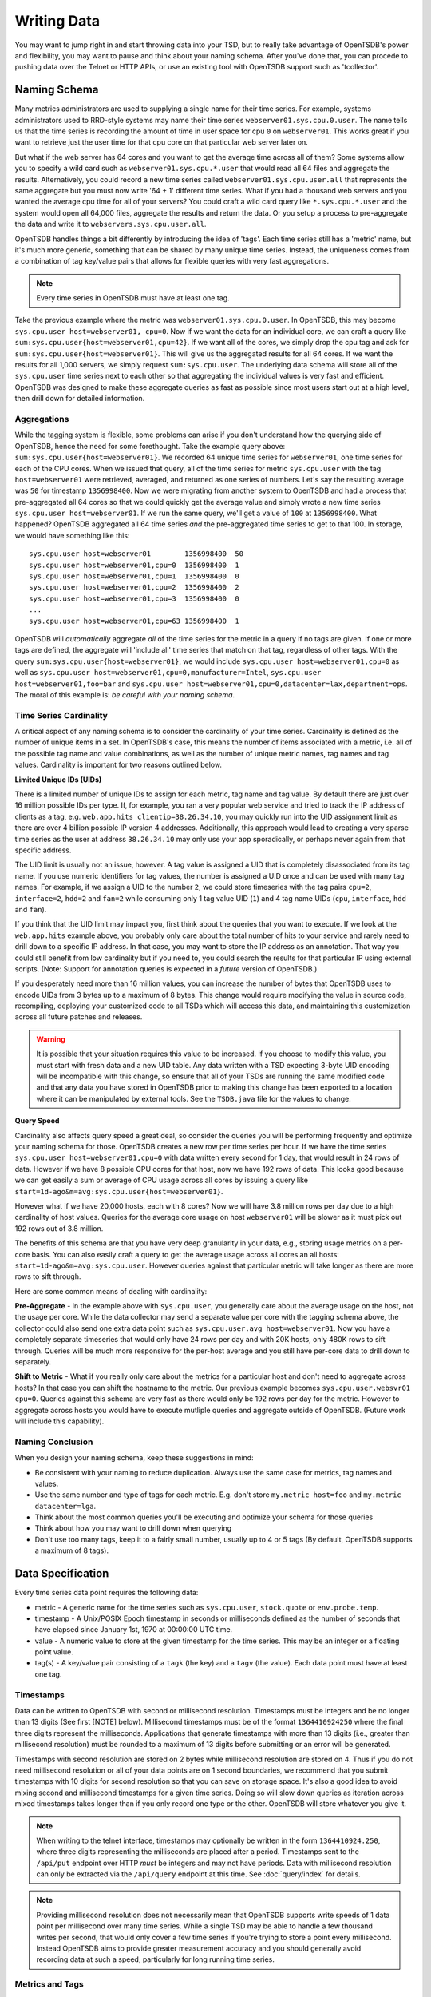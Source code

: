 Writing Data
============

You may want to jump right in and start throwing data into your TSD, but to really take advantage of OpenTSDB's power and flexibility, you may want to pause and think about your naming schema. After you've done that, you can procede to pushing data over the Telnet or HTTP APIs, or use an existing tool with OpenTSDB support such as 'tcollector'.

Naming Schema
^^^^^^^^^^^^^

Many metrics administrators are used to supplying a single name for their time series. For example, systems administrators used to RRD-style systems may name their time series ``webserver01.sys.cpu.0.user``. The name tells us that the time series is recording the amount of time in user space for cpu ``0`` on ``webserver01``. This works great if you want to retrieve just the user time for that cpu core on that particular web server later on. 

But what if the web server has 64 cores and you want to get the average time across all of them? Some systems allow you to specify a wild card such as ``webserver01.sys.cpu.*.user`` that would read all 64 files and aggregate the results. Alternatively, you could record a new time series called ``webserver01.sys.cpu.user.all`` that represents the same aggregate but you must now write '64 + 1' different time series. What if you had a thousand web servers and you wanted the average cpu time for all of your servers? You could craft a wild card query like ``*.sys.cpu.*.user`` and the system would open all 64,000 files, aggregate the results and return the data. Or you setup a process to pre-aggregate the data and write it to ``webservers.sys.cpu.user.all``.

OpenTSDB handles things a bit differently by introducing the idea of 'tags'. Each time series still has a 'metric' name, but it's much more generic, something that can be shared by many unique time series. Instead, the uniqueness comes from a combination of tag key/value pairs that allows for flexible queries with very fast aggregations.

.. NOTE:: Every time series in OpenTSDB must have at least one tag.

Take the previous example where the metric was ``webserver01.sys.cpu.0.user``. In OpenTSDB, this may become ``sys.cpu.user host=webserver01, cpu=0``. Now if we want the data for an individual core, we can craft a query like ``sum:sys.cpu.user{host=webserver01,cpu=42}``. If we want all of the cores, we simply drop the cpu tag and ask for ``sum:sys.cpu.user{host=webserver01}``. This will give us the aggregated results for all 64 cores. If we want the results for all 1,000 servers, we simply request ``sum:sys.cpu.user``. The underlying data schema will store all of the ``sys.cpu.user`` time series next to each other so that aggregating the individual values is very fast and efficient. OpenTSDB was designed to make these aggregate queries as fast as possible since most users start out at a high level, then drill down for detailed information.

Aggregations
------------

While the tagging system is flexible, some problems can arise if you don't understand how the querying side of OpenTSDB, hence the need for some forethought. Take the example query above: ``sum:sys.cpu.user{host=webserver01}``. We recorded 64 unique time series for ``webserver01``, one time series for each of the CPU cores. When we issued that query, all of the time series for metric ``sys.cpu.user`` with the tag ``host=webserver01`` were retrieved, averaged, and returned as one series of numbers. Let's say the resulting average was ``50`` for timestamp ``1356998400``. Now we were migrating from another system to OpenTSDB and had a process that pre-aggregated all 64 cores so that we could quickly get the average value and simply wrote a new time series ``sys.cpu.user host=webserver01``. If we run the same query, we'll get a value of ``100`` at ``1356998400``. What happened? OpenTSDB aggregated all 64 time series *and* the pre-aggregated time series to get to that 100. In storage, we would have something like this:
::

  sys.cpu.user host=webserver01        1356998400  50
  sys.cpu.user host=webserver01,cpu=0  1356998400  1
  sys.cpu.user host=webserver01,cpu=1  1356998400  0
  sys.cpu.user host=webserver01,cpu=2  1356998400  2
  sys.cpu.user host=webserver01,cpu=3  1356998400  0
  ...
  sys.cpu.user host=webserver01,cpu=63 1356998400  1
  
OpenTSDB will *automatically* aggregate *all* of the time series for the metric in a query if no tags are given. If one or more tags are defined, the aggregate will 'include all' time series that match on that tag, regardless of other tags. With the query ``sum:sys.cpu.user{host=webserver01}``, we would include ``sys.cpu.user host=webserver01,cpu=0`` as well as ``sys.cpu.user host=webserver01,cpu=0,manufacturer=Intel``, ``sys.cpu.user host=webserver01,foo=bar`` and ``sys.cpu.user host=webserver01,cpu=0,datacenter=lax,department=ops``. The moral of this example is: *be careful with your naming schema*.

Time Series Cardinality
-----------------------

A critical aspect of any naming schema is to consider the cardinality of your time series. Cardinality is defined as the number of unique items in a set. In OpenTSDB's case, this means the number of items associated with a metric, i.e. all of the possible tag name and value combinations, as well as the number of unique metric names, tag names and tag values. Cardinality is important for two reasons outlined below.

**Limited Unique IDs (UIDs)** 

There is a limited number of unique IDs to assign for each metric, tag name and tag value. By default there are just over 16 million possible IDs per type. If, for example, you ran a very popular web service and tried to track the IP address of clients as a tag, e.g. ``web.app.hits clientip=38.26.34.10``, you may quickly run into the UID assignment limit as there are over 4 billion possible IP version 4 addresses. Additionally, this approach would lead to creating a very sparse time series as the user at address ``38.26.34.10`` may only use your app sporadically, or perhaps never again from that specific address.

The UID limit is usually not an issue, however. A tag value is assigned a UID that is completely disassociated from its tag name. If you use numeric identifiers for tag values, the number is assigned a UID once and can be used with many tag names. For example, if we assign a UID to the number ``2``, we could store timeseries with the tag pairs ``cpu=2``, ``interface=2``, ``hdd=2`` and ``fan=2`` while consuming only 1 tag value UID (``1``) and 4 tag name UIDs (``cpu``, ``interface``, ``hdd`` and ``fan``).

If you think that the UID limit may impact you, first think about the queries that you want to execute. If we look at the ``web.app.hits`` example above, you probably only care about the total number of hits to your service and rarely need to drill down to a specific IP address. In that case, you may want to store the IP address as an annotation. That way you could still benefit from low cardinality but if you need to, you could search the results for that particular IP using external scripts. (Note: Support for annotation queries is expected in a *future* version of OpenTSDB.)

If you desperately need more than 16 million values, you can increase the number of bytes that OpenTSDB uses to encode UIDs from 3 bytes up to a maximum of 8 bytes. This change would require modifying the value in source code, recompiling, deploying your customized code to all TSDs which will access this data, and maintaining this customization across all future patches and releases.

.. Warning:: It is possible that your situation requires this value to be increased.  If you choose to modify this value, you must start with fresh data and a new UID table. Any data written with a TSD expecting 3-byte UID encoding will be incompatible with this change, so ensure that all of your TSDs are running the same modified code and that any data you have stored in OpenTSDB prior to making this change has been exported to a location where it can be manipulated by external tools.  See the ``TSDB.java`` file for the values to change.

**Query Speed**

Cardinality also affects query speed a great deal, so consider the queries you will be performing frequently and optimize your naming schema for those. OpenTSDB creates a new row per time series per hour. If we have the time series ``sys.cpu.user host=webserver01,cpu=0`` with data written every second for 1 day, that would result in 24 rows of data. However if we have 8 possible CPU cores for that host, now we have 192 rows of data. This looks good because we can get easily a sum or average of CPU usage across all cores by issuing a query like ``start=1d-ago&m=avg:sys.cpu.user{host=webserver01}``.

However what if we have 20,000 hosts, each with 8 cores? Now we will have 3.8 million rows per day due to a high cardinality of host values. Queries for the average core usage on host ``webserver01`` will be slower as it must pick out 192 rows out of 3.8 million. 

The benefits of this schema are that you have very deep granularity in your data, e.g., storing usage metrics on a per-core basis. You can also easily craft a query to get the average usage across all cores an all hosts: ``start=1d-ago&m=avg:sys.cpu.user``. However queries against that particular metric will take longer as there are more rows to sift through.  

Here are some common means of dealing with cardinality:

**Pre-Aggregate** - In the example above with ``sys.cpu.user``, you generally care about the average usage on the host, not the usage per core. While the data collector may send a separate value per core with the tagging schema above, the collector could also send one extra data point such as ``sys.cpu.user.avg host=webserver01``. Now you have a completely separate timeseries that would only have 24 rows per day and with 20K hosts, only 480K rows to sift through. Queries will be much more responsive for the per-host average and you still have per-core data to drill down to separately.

**Shift to Metric** - What if you really only care about the metrics for a particular host and don't need to aggregate across hosts? In that case you can shift the hostname to the metric. Our previous example becomes ``sys.cpu.user.websvr01 cpu=0``. Queries against this schema are very fast as there would only be 192 rows per day for the metric. However to aggregate across hosts you would have to execute mutliple queries and aggregate outside of OpenTSDB. (Future work will include this capability).

Naming Conclusion
-----------------

When you design your naming schema, keep these suggestions in mind:

* Be consistent with your naming to reduce duplication. Always use the same case for metrics, tag names and values.
* Use the same number and type of tags for each metric. E.g. don't store ``my.metric host=foo`` and ``my.metric datacenter=lga``.
* Think about the most common queries you'll be executing and optimize your schema for those queries
* Think about how you may want to drill down when querying
* Don't use too many tags, keep it to a fairly small number, usually up to 4 or 5 tags (By default, OpenTSDB supports a maximum of 8 tags).

Data Specification
^^^^^^^^^^^^^^^^^^

Every time series data point requires the following data:

* metric - A generic name for the time series such as ``sys.cpu.user``, ``stock.quote`` or ``env.probe.temp``.
* timestamp - A Unix/POSIX Epoch timestamp in seconds or milliseconds defined as the number of seconds that have elapsed since January 1st, 1970 at 00:00:00 UTC time.
* value - A numeric value to store at the given timestamp for the time series. This may be an integer or a floating point value.
* tag(s) - A key/value pair consisting of a ``tagk`` (the key) and a ``tagv`` (the value). Each data point must have at least one tag.

Timestamps
----------

Data can be written to OpenTSDB with second or millisecond resolution. Timestamps must be integers and be no longer than 13 digits (See first [NOTE] below).  Millisecond timestamps must be of the format ``1364410924250`` where the final three digits represent the milliseconds.  Applications that generate timestamps with more than 13 digits (i.e., greater than millisecond resolution) must be rounded to a maximum of 13 digits before submitting or an error will be generated.

Timestamps with second resolution are stored on 2 bytes while millisecond resolution are stored on 4. Thus if you do not need millisecond resolution or all of your data points are on 1 second boundaries, we recommend that you submit timestamps with 10 digits for second resolution so that you can save on storage space. It's also a good idea to avoid mixing second and millisecond timestamps for a given time series. Doing so will slow down queries as iteration across mixed timestamps takes longer than if you only record one type or the other. OpenTSDB will store whatever you give it.

.. NOTE:: When writing to the telnet interface, timestamps may optionally be written in the form ``1364410924.250``, where three digits representing the milliseconds are placed after a period.  Timestamps sent to the ``/api/put`` endpoint over HTTP *must* be integers and may not have periods. Data with millisecond resolution can only be extracted via the ``/api/query`` endpoint at this time. See :doc:`query/index` for details.

.. NOTE:: Providing millisecond resolution does not necessarily mean that OpenTSDB supports write speeds of 1 data point per millisecond over many time series. While a single TSD may be able to handle a few thousand writes per second, that would only cover a few time series if you're trying to store a point every millisecond. Instead OpenTSDB aims to provide greater measurement accuracy and you should generally avoid recording data at such a speed, particularly for long running time series.

Metrics and Tags
----------------

The following rules apply to metric and tag values:

* Strings are case sensitive, i.e. "Sys.Cpu.User" will be stored separately from "sys.cpu.user"
* Spaces are not allowed
* Only the following characters are allowed: ``a`` to ``z``, ``A`` to ``Z``, ``0`` to ``9``, ``-``, ``_``, ``.``, ``/`` or Unicode letters (as per the specification)

Metric and tags are not limited in length, though you should try to keep the values fairly short.

Integer Values
--------------

If the value from a ``put`` command is parsed without a decimal point (``.``), it will be treated as a signed integer. Integers are stored, unsigned, with variable length encoding so that a data point may take as little as 1 byte of space or up to 8 bytes. This means a data point can have a minimum value of -9,223,372,036,854,775,808 and a maximum value of 9,223,372,036,854,775,807 (inclusive). Integers cannot have commas or any character other than digits and the dash (for negative values).  For example, in order to store the maximum value, it must be provided in the form ``9223372036854775807``.

Floating Point Values
---------------------

If the value from a ``put`` command is parsed with a decimal point (``.``) it will be treated as a floating point value. Currently all floating point values are stored on 4 bytes, single-precision, with support for 8 bytes planned for a future release.  Floats are stored in IEEE 754 floating-point "single format" with positive and negative value support.  Infinity and Not-a-Number values are not supported and will throw an error if supplied to a TSD. See `Wikipedia <https://en.wikipedia.org/wiki/IEEE_floating_point>`_ and the `Java Documentation <http://docs.oracle.com/javase/specs/jls/se7/html/jls-4.html#jls-4.2.3>`_ for details.

Ordering
--------

Unlike other solutions, OpenTSDB allows for writing data for a given time series in any order you want.  This enables significant flexibility in writing data to a TSD, allowing for populating current data from your systems, then importing historical data at a later time. 

.. WARNING:: The only caveat when writing is that you cannot overwrite an existing value with a different value. Writing is idempotent, meaning you can write the value ``42`` at timestamp ``1356998400`` and then write ``42`` again for the same time, nothing bad will happen. However if you try to write ``42.5`` to the same timestamp, the row of data will become invalid (due to vagaries of the underlying schema) and any queries that include that row will throw an exception. Use the ``fsck`` utility to fix the row if this happens.

Input Methods
^^^^^^^^^^^^^

There are currently three main methods to get data into OpenTSDB: Telnet API, HTTP API and batch import from a file. Alternatively you can use a tool that provides OpenTSDB support, or if you're extremely adventurous, use the Java library. 

.. WARNING:: Don't try to write directly to the underlying storage system, e.g. HBase. Just don't. It'll get messy quickly.

Telnet
------

The easiest way to get started with OpenTSDB is to open up a terminal or telnet client, connect to your TSD and issue a ``put`` command and hit 'enter'. If you are writing a program, simply open a socket, print the string command with a new line and send the packet. The telnet command format is:

::

  put <metric> <timestamp> <value> <tagk1=tagv1[ tagk2=tagv2 ...tagkN=tagvN]>
  
For example:

::

  put sys.cpu.user 1356998400 42.5 host=webserver01 cpu=0
 
Each ``put`` can only send a single data point. Don't forget the newline character, e.g. ``\n`` at the end of your command.

Http API
--------

As of version 2.0, data can be sent over HTTP in formats supported by 'Serializer' plugins. Multiple, un-related data points can be sent in a single HTTP POST request to save bandwidth. See the :doc:`../api_http/put` for details.

Batch Import
------------

If you are importing data from another system or you need to backfill historical data, you can use the ``import`` CLI utility. See :doc:`cli/import` for details.

Write Performance
^^^^^^^^^^^^^^^^^

OpenTSDB can scale to writing millions of data points per 'second' on commodity servers with regular spinning hard drives. However users who fire up a VM with HBase in stand-alone mode and try to slam millions of data points at a brand new TSD are disappointed when they can only write data in the hundreds of points per second. Here's what you need to do to scale for brand new installs or testing and for expanding existing systems.

UID Assignment
--------------

The first sticking point folks run into is ''uid assignment''. Every string for a metric, tag key and tag value must be assigned a UID before the data point can be stored. For example, the metric ``sys.cpu.user`` may be assigned a UID of ``000001`` the first time it is encountered by a TSD. This assignment takes a fair amount of time as it must fetch an available UID, write a UID to name mapping and a name to UID mapping, then use the UID to write the data point's row key. The UID will be stored in the TSD's cache so that the next time the same metric comes through, it can find the UID very quickly.

Therefore, we recommend that you 'pre-assign' UID to as many metrics, tag keys and tag values as you can. If you have designed a naming schema as recommended above, you'll know most of the values to assign. You can use the CLI tools :doc:`cli/mkmetric`, :doc:`cli/uid` or the HTTP API :doc:`../api_http/uid/index` to perform pre-assignments. Any time you are about to send a bunch of new metrics or tags to a running OpenTSDB cluster, try to pre-assign or the TSDs will bog down a bit when they get the new data.

.. NOTE:: If you restart a TSD, it will have to lookup the UID for every metric and tag so performance will be a little slow until the cache is filled.

Pre-Split HBase Regions
-----------------------

For brand new installs you will see much better performance if you pre-split the regions in HBase regardless of if you're testing on a stand-alone server or running a full cluster. HBase regions handle a defined range of row keys and are essentially a single file. When you create the ``tsdb`` table and start writing data for the first time, all of those data points are being sent to this one file on one server. As a region fills up, HBase will automatically split it into different files and move it to other servers in the cluster, but when this happens, the TSDs cannot write to the region and must buffer the data points. Therefore, if you can pre-allocate a number of regions before you start writing, the TSDs can send data to multiple files or servers and you'll be taking advantage of the linear scalability immediately. 

The simplest way to pre-split your ``tsdb`` table regions is to estimate the number of unique metric names you'll be recording. If you have designed a naming schema, you should have a pretty good idea. Let's say that we will track 4,000 metrics in our system. That's not to say 4,000 time series, as we're not counting the tags yet, just the metric names such as "sys.cpu.user". Data points are written in row keys where the metric's UID comprises the first bytes, 3 bytes by default. The first metric will be assigned a UID of ``000001`` as a hex encoded value. The 4,000th metric will have a UID of ``000FA0`` in hex. You can use these as the start and end keys in the script from the `HBase Book <http://hbase.apache.org/book/perf.writing.html>`_ to split your table into any number of regions. 256 regions may be a good place to start depending on how many time series share each metric.

TODO - include scripts for pre-splitting.

The simple split method above assumes that you have roughly an equal number of time series per metric (i.e. a fairly consistent cardinality). E.g. the metric with a UID of ``000001`` may have 200 time series and ``000FA0`` has about 150. If you have a wide range of time series per metric, e.g. ``000001`` has 10,000 time series while ``000FA0`` only has 2, you may need to develop a more complex splitting algorithm.

But don't worry too much about splitting. As stated above, HBase will automatically split regions for you so over time, the data will be distributed fairly evenly.

Distributed HBase
-----------------

HBase will run in stand-alone mode where it will use the local file system for storing files. It will still use multiple regions and perform as well as the underlying disk or raid array will let it. You'll definitely want a RAID array under HBase so that if a drive fails, you can replace it without losing data. This kind of setup is fine for testing or very small installations and you should be able to get into the low thousands of data points per second.

However if you want serious throughput and scalability you have to setup a Hadoop and HBase cluster with multiple servers. In a distributed setup HDFS manages region files, automatically distributing copies to different servers for fault tolerance. HBase assigns regions to different servers and OpenTSDB's client will send data points to the specific server where they will be stored. You're now spreading operations amongst multiple servers, increasing performance and storage. If you need even more throughput or storage, just add nodes or disks.

There are a number of ways to setup a Hadoop/HBase cluster and a ton of various tuning tweaks to make, so Google around and ask user groups for advice. Some general recomendations include:

* Dedicate a pair of high memory, low disk space servers for the Name Node. Set them up for high availability using something like Heartbeat and Pacemaker.
* Setup Zookeeper on at least 3 servers for fault tolerance. They must have a lot of RAM and a fairly fast disk for log writing. On small clusters, these can run on the Name node servers.
* JBOD for the HDFS data nodes
* HBase region servers can be collocated with the HDFS data nodes
* At least 1 gbps links between servers, 10 gbps preferable.
* Keep the cluster in a single data center

Multiple TSDs
-------------

A single TSD can handle thousands of writes per second. But if you have many sources it's best to scale by running multiple TSDs and using a load balancer (such as Varnish or DNS round robin) to distribute the writes. Many users colocate TSDs on their HBase region servers when the cluster is dedicated to OpenTSDB. 

Persistent Connections
----------------------

Enable keep alives in the TSDs and make sure that any applications you are using to send time series data keep their connections open instead of opening and closing for every write. See :doc:`configuration` for details.

Disable Meta Data and Real Time Publishing
------------------------------------------

OpenTSDB 2.0 introduced meta data for tracking the kinds of data in the system. When tracking is enabled, a counter is incremented for every data point written and new UIDs or time series will generate meta data. The data may be pushed to a search engine or passed through tree generation code. These processes require greater memory in the TSD and may affect throughput. Tracking is disabled by default so test it out before enabling the feature.

2.0 also introduced a real-time publishing plugin where incoming data points can be emitted to another destination immediately after they're queued for storage. This is diabled by default so test any plugins you are interested in before deploying in production.
